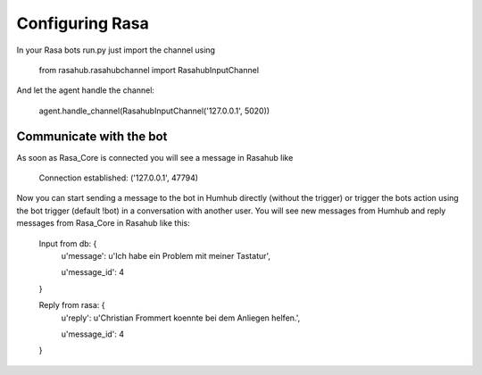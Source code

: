 .. Rasainputchannel doc

Configuring Rasa
================

In your Rasa bots run.py just import the channel using

    from rasahub.rasahubchannel import RasahubInputChannel

And let the agent handle the channel:

    agent.handle_channel(RasahubInputChannel('127.0.0.1', 5020))


Communicate with the bot
------------------------

As soon as Rasa_Core is connected you will see a message in Rasahub like

    Connection established: ('127.0.0.1', 47794)

Now you can start sending a message to the bot in Humhub directly
(without the trigger) or trigger the bots action using the bot trigger
(default !bot) in a conversation with another user. You will see new messages
from Humhub and reply messages from Rasa_Core in Rasahub like this:

    Input from db: {
        u'message': u'Ich habe ein Problem mit meiner Tastatur',

        u'message\_id': 4
    }

    Reply from rasa: {
        u'reply': u'Christian Frommert koennte bei dem Anliegen helfen.',

        u'message\_id': 4
    }
